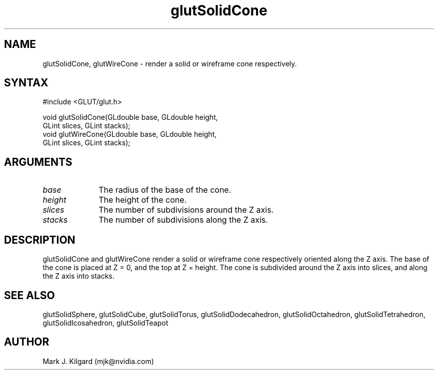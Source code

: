 .\"
.\" Copyright (c) Mark J. Kilgard, 1996.
.\"
.TH glutSolidCone 3GLUT "3.7" "GLUT" "GLUT"
.SH NAME
glutSolidCone, glutWireCone - render a solid or wireframe cone respectively. 
.SH SYNTAX
.nf
#include <GLUT/glut.h>
.LP
void glutSolidCone(GLdouble base, GLdouble height,
                   GLint slices, GLint stacks);
void glutWireCone(GLdouble base, GLdouble height,
                  GLint slices, GLint stacks);
.fi
.SH ARGUMENTS
.IP \fIbase\fP 1i
The radius of the base of the cone. 
.IP \fIheight\fP 1i
The height of the cone. 
.IP \fIslices\fP 1i
The number of subdivisions around the Z axis. 
.IP \fIstacks\fP 1i
The number of subdivisions along the Z axis. 
.SH DESCRIPTION
glutSolidCone and glutWireCone render a solid or wireframe cone
respectively oriented along the Z axis. The base of the cone is placed at Z
= 0, and the top at Z = height. The cone is subdivided around the Z axis
into slices, and along the Z axis into stacks. 
.SH SEE ALSO
glutSolidSphere, glutSolidCube, glutSolidTorus, glutSolidDodecahedron,
glutSolidOctahedron, glutSolidTetrahedron, glutSolidIcosahedron,
glutSolidTeapot
.SH AUTHOR
Mark J. Kilgard (mjk@nvidia.com)
